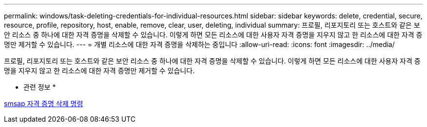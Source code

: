 ---
permalink: windows/task-deleting-credentials-for-individual-resources.html 
sidebar: sidebar 
keywords: delete, credential, secure, resource, profile, repository, host, enable, remove, clear, user, deleting, individual 
summary: 프로필, 리포지토리 또는 호스트와 같은 보안 리소스 중 하나에 대한 자격 증명을 삭제할 수 있습니다. 이렇게 하면 모든 리소스에 대한 사용자 자격 증명을 지우지 않고 한 리소스에 대한 자격 증명만 제거할 수 있습니다. 
---
= 개별 리소스에 대한 자격 증명을 삭제하는 중입니다
:allow-uri-read: 
:icons: font
:imagesdir: ../media/


[role="lead"]
프로필, 리포지토리 또는 호스트와 같은 보안 리소스 중 하나에 대한 자격 증명을 삭제할 수 있습니다. 이렇게 하면 모든 리소스에 대한 사용자 자격 증명을 지우지 않고 한 리소스에 대한 자격 증명만 제거할 수 있습니다.

* 관련 정보 *

xref:reference-the-smosmsapcredential-delete-command.adoc[smsap 자격 증명 삭제 명령]
